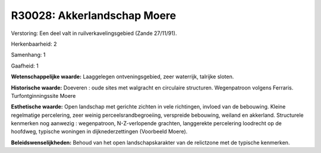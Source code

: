 R30028: Akkerlandschap Moere
============================

Verstoring:
Een deel valt in ruilverkavelingsgebied (Zande 27/11/91).

Herkenbaarheid: 2

Samenhang: 1

Gaafheid: 1

**Wetenschappelijke waarde:**
Laaggelegen ontveningsgebied, zeer waterrijk, talrijke sloten.

**Historische waarde:**
Doeveren : oude sites met walgracht en circulaire structuren.
Wegenpatroon volgens Ferraris. Turfontginningssite Moere

**Esthetische waarde:**
Open landschap met gerichte zichten in vele richtingen, invloed van
de bebouwing. Kleine regelmatige percelering, zeer weinig
perceelsrandbegroeiing, verspreide bebouwing, weiland en akkerland.
Structurele kenmerken nog aanwezig : wegenpatroon, N-Z-verlopende
grachten, langgerekte percelering loodrecht op de hoofdweg, typische
woningen in dijknederzettingen (Voorbeeld Moere).



**Beleidswenselijkheden:**
Behoud van het open landschapskarakter van de relictzone met de
typische kenmerken.
